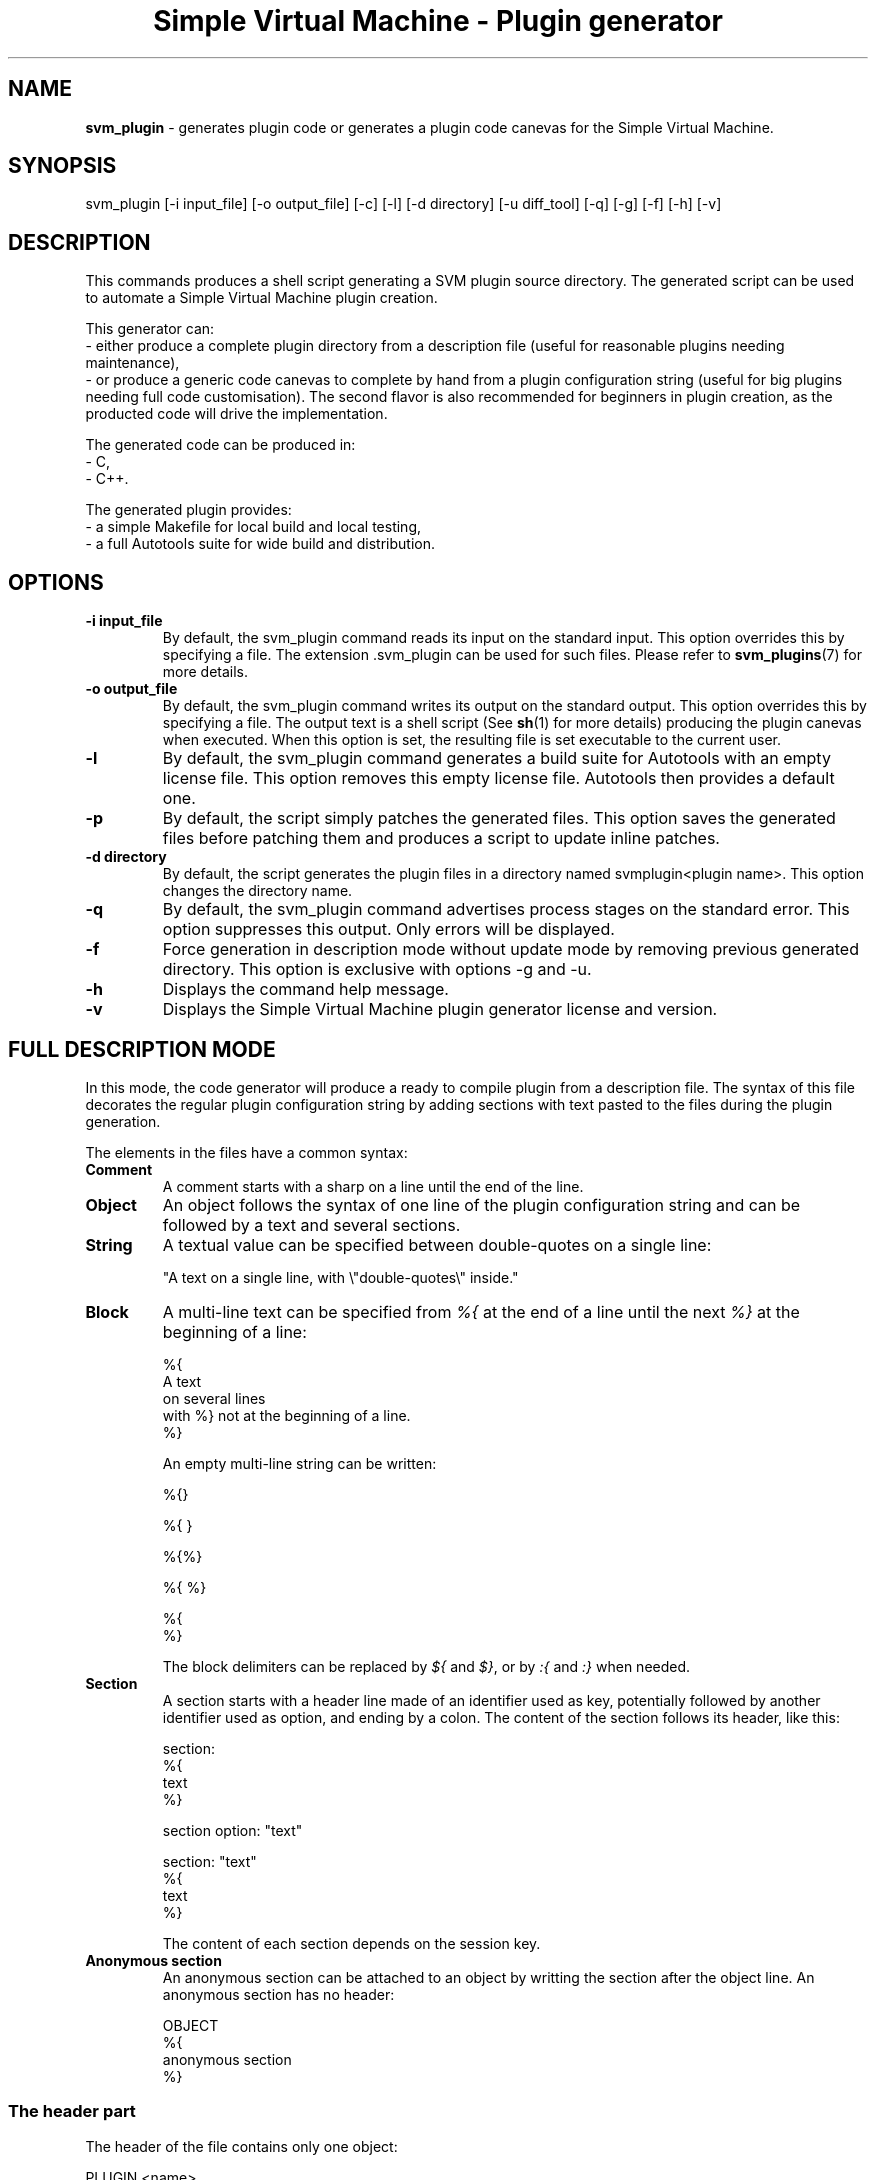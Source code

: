 .TH "Simple Virtual Machine - Plugin generator" 1 "2020-12-10"
.SH NAME
.BR svm_plugin
\- generates plugin code or generates a plugin code canevas for the Simple Virtual Machine.
.SH SYNOPSIS
svm_plugin [-i input_file] [-o output_file] [-c] [-l] [-d directory] [-u diff_tool] [-q] [-g] [-f] [-h] [-v] 
.SH DESCRIPTION
This commands produces a shell script generating a SVM plugin source directory.
The generated script can be used to automate a Simple Virtual Machine plugin creation.
.P
This generator can:
 - either produce a complete plugin directory from a description file (useful for reasonable plugins needing maintenance),
 - or produce a generic code canevas to complete by hand from a plugin configuration string (useful for big plugins needing full code customisation).
The second flavor is also recommended for beginners in plugin creation, as the producted code will drive the implementation.
.P
The generated code can be produced in:
  - C,
  - C++.
.P
The generated plugin provides:
  - a simple Makefile for local build and local testing,
  - a full Autotools suite for wide build and distribution.

.SH OPTIONS
.TP
.B -i input_file
By default, the svm_plugin command reads its input on the standard input.
This option overrides this by specifying a file.
The extension .svm_plugin can be used for such files.
Please refer to
.BR svm_plugins (7)
for more details.
.TP
.B -o output_file
By default, the svm_plugin command writes its output on the standard output.
This option overrides this by specifying a file.
The output text is a shell script (See 
.BR sh (1)
for more details) producing the plugin canevas when executed.
When this option is set, the resulting file is set executable to the current user.
.TP
.B -l
By default, the svm_plugin command generates a build suite for Autotools with an empty license file.
This option removes this empty license file.
Autotools then provides a default one.
.TP
.B -p
By default, the script simply patches the generated files.
This option saves the generated files before patching them and produces a script to update inline patches.
.TP
.B -d directory
By default, the script generates the plugin files in a directory named svmplugin<plugin name>.
This option changes the directory name.
.TP
.B -q
By default, the svm_plugin command advertises process stages on the standard error.
This option suppresses this output.
Only errors will be displayed.
.TP
.B -f
Force generation in description mode without update mode by removing previous generated directory.
This option is exclusive with options -g and -u.
.TP
.B -h
Displays the command help message.
.TP
.B -v
Displays the Simple Virtual Machine plugin generator license and version.
.SH FULL DESCRIPTION MODE
In this mode, the code generator will produce a ready to compile plugin from a description file.
The syntax of this file decorates the regular plugin configuration string by adding sections with text pasted to the files
during the plugin generation.
.P
The elements in the files have a common syntax:
.TP
.B Comment
A comment starts with a sharp on a line until the end of the line.
.TP
.B Object
An object follows the syntax of one line of the plugin configuration string and can be followed by a text and several sections.
.TP
.B String
A textual value can be specified between double-quotes on a single line:
.nf

"A text on a single line, with \\"double-quotes\\" inside."

.fi
.TP
.B Block
A multi-line text can be specified from
.I %{
at the end of a line until the next
.I %}
at the beginning of a line:
.nf

%{
A text
on several lines
with %} not at the beginning of a line.
%}

.fi
An empty multi-line string can be written:
.nf

%{}

%{ }

%{%}

%{ %}

%{
%}

.fi
The block delimiters can be replaced by
.I ${
and
.IR $} ,
or by
.I :{
and
.I :}
when needed.
.TP
.B Section
A section starts with a header line made of an identifier used as key, potentially followed by another identifier used as option, and ending by a colon.
The content of the section follows its header, like this:
.nf

section:
%{
text
%}

section option: "text"

section: "text"
%{
text
%}

.fi
The content of each section depends on the session key.
.TP
.B Anonymous section
An anonymous section can be attached to an object by writting the section after the object line.
An anonymous section has no header:
.nf

OBJECT
%{
anonymous section
%}

.fi
.SS The header part
The header of the file contains only one object:
.nf

PLUGIN <name>

.fi
followed by these sections, in any order:
.TP
.B author : <string>
Specifies first name and last name of the author of the plugin.
.TP
.B changelog : <string> OR <block>
Specifies the change log of the plugin.
.TP
.B checks : <block>
Specifies which checks has to be performed before compilation in
.I configure.ac
using the m4 syntax.
.TP
.B code : <block>
Specifies the code of the plugin containing the declarations of struct, classes and functions all the functions expect the configuration one can access.
.TP
.B comment <identifier> : <string> <string> <string>
Specifies how to insert a comment in a file.
.IP
The identifier is the file type.
.IP
The first string is the opening line of the comment.
The second string is the prefix on each comment line.
The last string is the closing line of the comment.
.IP
The file types source (for C/C++ files), shell (for bash scripts), make (for makefile and automake files), conf (for autoconf files) and svm (for tests) are automatically defined, but can be overridden.
.IP
This section can be present several times.
.TP
.B compile : <string>
Specifies extra compiler line command options.
.TP
.B date : <string>
Specifies the creation date of the plugin.
The date format shall follow the ISO standard: YYYY-MM-DD.
.TP
.B description : <block>
Specifies the full description of the plugin in the manual page.
.TP
.B example : <string> <block>
Specifies an example of plugin usage in the manual page.
The string contains a title for the example, and the block contains the text of the example.
This section can be present several times.
.TP
.B file [ <identifier> ] : <string> <block>
Specifies a new file to integrate to the plugin.
The name of the file relative to the source directory of the plugin is specified in the string, and its content in the block.
.IP
When an identifier is added, the short licence is added to the top of the file using the identifier as file type comment scheme.
.IP
This section can be present several times.
.TP
.B finalisation : <block>
Specifies the code to execute when the plugin is destroyed.
.TP
.B includes : <block>
Specifies the code to include headers, before any function.
.TP
.B initialisation : <block>
Specifies the code to execute when the plugin is created.
.TP
.B lang : <string>
Specifies the language of the plugin.
The content of the value is used in the -std option of the compiler, the C++ compiler is used when the value contains the string "++".
If the value is "C", the C compiler with default standard is used.
If the value is "C++", the C++ compiler is used with C++14 standard.
.TP
.B license : <string> OR <block>
Specifies the license of the plugin.
When not specified, the GPLv3 is used.
.TP
.B link : <string>
Specifies extra linker line command options.
.TP
.B maintainer : <string>
Specifies first name, last name and email of the maintainer of the plugin.
.TP
.B news : <block>
Specifies NEWS file.
.TP
.B patch : <string> <block>
Specifies a patch to apply on a generated file.
The name of the file relative to the source directory of the plugin is specified in the string, and the patch content in the block.
This section can be present several times.
.TP
.B readme : <block>
Specifies README file.
.TP
.B seealso : <block>
Specifies extra See Also in the manual page.
.TP
.B shell : <block>
Specifies shell commands to apply on the generated plugin.
The commands are run in the source directory of the plugin in debug mode.
These commands can be use to alter the generated files.
.TP
.B startup : <block>
Specifies the code to execute after the boot phase, between schedulers start and application processes start.
.TP
.B synopsis : <block>
Specifies a short description of the plugin in the manual page.
.TP
.B test : <string> [ <block> ] <block>
Specifies a new test to integrate to the plugin.
The name of the test define a SVM file in the test directory. This file name can contain only letters, digits and underscores.
The content of the file is half generated, half given in the block.
The generated part contains the sheebang to the Simple Virtual Machine, the LOG directive and the plugin include.
When two blocks are specified, the first block shall contain the options and arguments to be passed to the tested plugin. This block can not contain carriage returns.
.IP
This section can be present several times.
.TP
.B test : initialisation <block>
Specifies a test initialisation shell script.
.IP
This script can be used to setup the test environment.
In this script, the SVM binaries corresponding to the plugin machine should be called using the respective shell variables: $svm, $svm_plugin and $svm_config.
.TP
.B test : finalisation <block>
Specifies a test finalisation shell script.
.IP
This script can be used to clean the test environment.
In this script, the SVM binaries corresponding to the plugin machine should be called using the respective shell variables: $svm, $svm_plugin and $svm_config.
.TP
.B title : <string>
Specifies a title for the manual page and the default usage.
.TP
.B usage : <string> OR <block>
Specifies in short the license.
When not specified, use the GPLv3 usage.
.TP
.B version : <string>
Specifies the version of the plugin.
.P
Each section is present at most once unless specified and has a default value when not present.
.SS The dependencies part
This part of the file is optional.
When present, it shall start with the USE keyword on a line.
After this keyword, the dependency objects can be specified like in the plugin configuration string.
Each dependency object can be followed by the optional section:
.TP
.B help : <string> OR <block>
Contains the help text describing why this dependency is present in the plugin manual page.
.SS The definitions part
The definition part starts with the DEFINE keyword, followed by the list of objects defined in the plugin like in the plugin configuration string.
In each section generating a function below, the
.I void*
.B svm
references the Simple Virtual Machine pointer.
Each category of object uses different sections:
.TP
.B Types
.RS 7
.TP
.I Anonymous section (Mandatory)
Specifies the content of the C/C++ struct of the type.
The generated C++ type is
.I type_<name>
and the generated C type is
.IR type_<name>_t .
.TP
.I delete [ object OR default ] : <block> (Mandatory)
Specifies the destructor of the type.
 - No option: no generated code, the object is referenced by the
.I void*
.B handler
,
 - object: generates type conversion code, the object is referenced by the
.I type_<name>*
.B object
,
 - default: generates code for trivial destruction of the object. The
.I type_<name>*
.B object
can be used to modify the value before deletion.
.TP
.I copy [ object OR default ] : <block> (Optional)
Specifies the copy constructor of the type.
 - No option: no generated code, the object is referenced by the
.I const void*
.B handler
,
 - object: generates type conversion code, the object is referenced by the
.I const type_<name>*
.B object
,
 - default: generates code for trivial copy of the object. The
.I const type_<name>*
.B object
and
.I type_<name>*
.B copy
can be used to modify the copy.
.TP
.I compare [ object OR default ] : <block> (Optional)
Specifies the compare operator of the type.
 - No option: no generated code, the objects are referenced by the
.I const void*
.B handler_left
and
.I const void*
.B handler_right
,
 - object: generates type conversion code, the objects are referenced by the
.I const type_<name>*
.B object_left
and
.I const type_<name>*
.B object_right
,
 - default: generates code for trivial equivalence comparison of the two objects. The
.I const type_<name>*
.B object_left
and
.I const type_<name>*
.B object_right
can be used to modify the comparison. The trivial equivalence comparison is fully performed only in C++.
.TP
.I constant [ string OR default ] : <block> (Optional)
Specifies the constant constructor of the type.
 - No option: no generated code, the value is referenced by the
.I const SVM_String
.B value
,
 - string: generates type conversion code, the object is referenced by the
.I const std::string
.B string
(available only in C++),
 - default: generates code for trivial construction from a string of the object. The
.I const std::string
.B string
(available only in C++) can be used to read the value and
.I const type_<name>*
.B object
can be used to modify the object.
.TP
.I print [ object OR default ] : <block> (Optional)
Specifies the string conversion of the type.
 - No option: no generated code, the object is referenced by the
.I const void*
.B handler
,
 - object: generates type conversion code, the object is referenced by the
.I const type_<name>*
.B object
,
 - default: generates code for trivial conversion of the object. The
.I const type_<name>*
.B object
and
.I std::string/char*
.B string
can be used to access the object and modify the string. The trivial conversion is fully performed only in C++.
.TP
.I help : <string> OR <block> (Optional)
Specifies the help for this type in the manual page.
.RE
.TP
.B Instructions
.RS 7
.TP
.I Anonymous section (Mandatory)
Specifies the actions done by the instruction.
The instruction parameters are accessible with the
.I SVM_Size
.B argc
and
.I SVM_Parameter[]
.B argv
variables.
The C/C++ macros:
.nf
ARGV_VALUE(index,type)
ARGV_PLUGIN(index,plugin,name)
ARGV_MARKER(index)
ARGV_KEYWORD(index)
NEW_VALUE(type,value)
NEW_PLUGIN(plugin,name,value)
NEW_STRING(raw_string)
RAW_STRING(svm_string)
NEW_NULL_VALUE(type)
NEW_NULL_PLUGIN(plugin,name)
ERROR_INTERNAL(irq,message)
ERROR_EXTERNAL(plugin,name,message)
CONST_PEP(plugin,name)
CURRENT(object)
RETURN
VARIABLE_GLOBAL(variable)
VARIABLE_LOCAL(variable)
VARIABLE_DELETE(variable)
.fi
can be used to shorten the code on basic parameters access and various common operations.
When the instruction does not return a value, a C/C++ return statement is automatically added at the end of the code.
.TP
.I help : <string> OR <block> (Optional)
Specifies the help for this instruction in the manual page.
When the instruction is flagged OVERRIDE, the help is not generated for this instruction.
.RE
.TP
.B Interruptions
.RS 7
.TP
.I help : <string> OR <block> (Optional)
Specifies the help for this interruption in the manual page.
.RE
.TP
.B Schedulers
.RS 7
.TP
.I Anonymous section (Mandatory)
Specifies the content of the scheduler struct.
Specifies the content of the C/C++ struct of the structure.
The generated C++ type is
.I scheduler_<name>
and the generated C type is
.IR scheduler_<name>_t .
.TP
.I create [ default ] : <block> (Mandatory)
Specifies the constructor of the scheduler struct.
 - No option: no generated code,
 - default: generates code for trivial construction of the object. The
.I const scheduler_<name>*
.B object
can be used to initialise the object. The trivial construction is fully performed only in C++.
.TP
.I delete [ object OR default ] : <block> (Mandatory)
Specifies the destructor of the scheduler struct.
 - No option: no generated code, the object is referenced by the
.I void*
.B handler
,
 - object: generates type conversion code, the object is referenced by the
.I scheduler_<name>*
.B object
,
 - default: generates code for trivial destruction of the object. The
.I scheduler_<name>*
.B object
can be used to modify the value before deletion.
.TP
.I schedule [ object OR default ] : <block> (Mandatory)
Specifies the scheduling function of the scheduler.
 - No option: no generated code, the scheduler structure is referenced by the
.I void*
.B handler
,
 - object: generates type conversion code, the scheduler structure is referenced by the
.I scheduler_<name>*
.B object
,
 - default: generates code for trivial scheduling (no operation). The scheduler structure is referenced by the 
.I scheduler_<name>*
.BR object .
.RS 7
The process to schedule is referenced by the
.I SVM_Process
.B process
, the process state is referenced by the
.I SVM_Process_State
.BR state .
.RE
.TP
.I notification [ object OR default ] : <block> (Optional)
Specifies the notification function of the scheduler.
 - No option: no generated code, the scheduler structure is referenced by the
.I void*
.B handler
,
 - object: generates type conversion code, the scheduler structure is referenced by the
.I scheduler_<name>*
.B object
,
 - default: generates code for trivial notification (no operation). The scheduler structure is referenced by the 
.I scheduler_<name>*
.BR object .
.RS 7
The notification type is referenced by the
.I SVM_Notification_Type
.B type
, the timer is referenced by the
.I unsigned long int
.BR parameter .
.RE
.TP
.I attach [ object OR default ] : <block> (Mandatory)
Specifies the attach function of the scheduler.
 - No option: no generated code, the scheduler structure is referenced by the
.I void*
.B handler
,
 - object: generates type conversion code, the scheduler structure is referenced by the
.I scheduler_<name>*
.B object
,
 - default: generates code for trivial attachment (no operation). The scheduler structure is referenced by the 
.I scheduler_<name>*
.BR object .
.RS 7
The process to attach is referenced by the
.I SVM_Process
.B process
, the parameter is referenced by the
.I unsigned long int
.BR parameter .
.RE
.TP
.I detach [ object OR default ] : <block> (Mandatory)
Specifies the detach function of the scheduler.
 - No option: no generated code, the scheduler structure is referenced by the
.I void*
.B handler
,
 - object: generates type conversion code, the scheduler structure is referenced by the
.I scheduler_<name>*
.B object
,
 - default: generates code for trivial detachment (no operation). The scheduler structure is referenced by the 
.I scheduler_<name>*
.BR object .
.RS 7
The process to detach is referenced by the
.I SVM_Process
.B process
, the parameter is referenced by the
.I unsigned long int
.BR parameter .
.RE
.TP
.I print [ object OR default ] : <block> (Mandatory)
Specifies the string conversion of the scheduler structure.
 - No option: no generated code, the object is referenced by the
.I const void*
.B handler
,
 - object: generates type conversion code, the object is referenced by the
.I const scheduler_<name>*
.B object
,
 - default: generates code for trivial conversion of the object. The
.I const scheduler_<name>*
.B object
and
.I std::string/char*
.B string
can be used to access the object and modify the string. The trivial conversion is fully performed only in C++.
.TP
.I help : <string> OR <block> (Optional)
Specifies the help for this scheduler in the manual page.
.RE
.TP
.B Sequencers
.RS 7
.TP
.I Anonymous section (Mandatory)
Specifies the content of the sequencer struct.
Specifies the content of the C/C++ struct of the structure.
The generated C++ type is
.I sequencer_<name>
and the generated C type is
.IR sequencer_<name>_t .
.TP
.I create [ default ] : <block> (Mandatory)
Specifies the constructor of the sequencer struct.
 - No option: no generated code,
 - default: generates code for trivial construction of the object. The
.I const sequencer_<name>*
.B object
can be used to initialise the object. The trivial construction is fully performed only in C++.
.TP
.I delete [ object OR default ] : <block> (Mandatory)
Specifies the destructor of the sequencer struct.
 - No option: no generated code, the object is referenced by the
.I void*
.B handler
,
 - object: generates type conversion code, the object is referenced by the
.I sequencer_<name>*
.B object
,
 - default: generates code for trivial destruction of the object. The
.I sequencer_<name>*
.B object
can be used to modify the value before deletion.
.TP
.I current [ object OR default ] : <block> (Mandatory)
Specifies the sequencing function of the sequencer.
 - No option: no generated code, the sequencer structure is referenced by the
.I void*
.B handler
,
 - object: generates type conversion code, the sequencer structure is referenced by the
.I sequencer_<name>*
.B object
,
 - default: generates code for trivial sequencing (no operation). The sequencer structure is referenced by the 
.I sequencer_<name>*
.BR object .
.TP
.I attach [ object OR default ] : <block> (Mandatory)
Specifies the attach function of the sequencer.
 - No option: no generated code, the sequencer structure is referenced by the
.I void*
.B handler
,
 - object: generates type conversion code, the sequencer structure is referenced by the
.I sequencer_<name>*
.B object
,
 - default: generates code for trivial attachment (no operation). The sequencer structure is referenced by the 
.I sequencer_<name>*
.BR object .
.RS 7
The process to attach is referenced by the
.I SVM_Process
.B process
, the parameters are referenced by the
.I SVM_Size
.B argc 
and
.I SVM_Parameter[]
.BR argv .
.RE
.TP
.I detach [ object OR default ] : <block> (Mandatory)
Specifies the detach function of the sequencer.
 - No option: no generated code, the sequencer structure is referenced by the
.I void*
.B handler
,
 - object: generates type conversion code, the sequencer structure is referenced by the
.I sequencer_<name>*
.B object
,
 - default: generates code for trivial detachment (no operation). The sequencer structure is referenced by the 
.I sequencer_<name>*
.BR object .
.RS 7
The process to attach is referenced by the
.I SVM_Process
.B process
, the parameters are referenced by the
.I SVM_Size
.B argc 
and
.I SVM_Parameter[]
.BR argv .
.RE
.TP
.I print [ object OR default ] : <block> (Mandatory)
Specifies the string conversion of the sequencer structure.
 - No option: no generated code, the object is referenced by the
.I const void*
.B handler
,
 - object: generates type conversion code, the object is referenced by the
.I const sequencer_<name>*
.B object
,
 - default: generates code for trivial conversion of the object. The
.I const sequencer_<name>*
.B object
and
.I std::string/char*
.B string
can be used to access the object and modify the string. The trivial conversion is fully performed only in C++.
.TP
.I help : <string> OR <block> (Optional)
Specifies the help for this sequencer in the manual page.
.RE
.TP
.B Structures
.RS 7
.TP
.I Anonymous section (Mandatory)
Specifies the content of the C/C++ struct of the structure.
The generated C++ type is
.I struct_<name>
and the generated C type is
.IR struct_<name>_t .
.TP
.I delete [ object OR default ] : <block> (Mandatory)
Specifies the destructor of the structure.
 - No option: no generated code, the object is referenced by the
.I void*
.B handler
,
 - object: generates type conversion code, the object is referenced by the
.I struct_<name>*
.B object
,
 - default: generates code for trivial destruction of the object. The
.I struct_<name>*
.B object
can be used to modify the value before deletion.
.TP
.I copy [ object OR default ] : <block> (Optional)
Specifies the copy constructor of the structure.
 - No option: no generated code, the object is referenced by the
.I const void*
.B handler
,
 - object: generates type conversion code, the object is referenced by the
.I const struct_<name>*
.B object
,
 - default: generates code for trivial copy of the object. The
.I const struct_<name>*
.B object
and
.I struct_<name>*
.B copy
can be used to modify the copy.
.TP
.I help : <string> OR <block> (Optional)
Specifies the help for this structure in the manual page.
.RE
.TP
.B Functions
.RS 7
.TP
.I Anonymous section (Mandatory)
Specifies the actions done by the function.
The function parameters are accessible with the
.I SVM_Size
.B argc
and
.I SVM_Parameter[]
.B argv
variables.
The C/C++ macros:
.nf
ARGV_VALUE(index,type)
ARGV_PLUGIN(index,plugin,name)
ARGV_MARKER(index)
ARGV_KEYWORD(index)
ARGV_STRUCT(index,plugin,name)
ARGV_VARIABLE(index)
NEW_VALUE(type,value)
NEW_PLUGIN(plugin,name,value)
NEW_STRUCT(plugin,name,value)
NEW_STRING(raw_string)
RAW_STRING(svm_string)
NEW_NULL_VALUE(type)
NEW_NULL_PLUGIN(plugin,name)
NEW_NULL_STRUCT(plugin,name)
ERROR_INTERNAL(irq,message)
ERROR_EXTERNAL(plugin,name,message)
CONST_PEP(plugin,name)
CURRENT(object)
RETURN
VARIABLE_GLOBAL(variable)
VARIABLE_LOCAL(variable)
VARIABLE_DELETE(variable)
.fi
can be used to shorten the code on basic parameters access and various common operations.
When the function does not return a value, a C/C++ return statement is automatically added at the end of the code.
.TP
.I help : <string> OR <block> (Optional)
Specifies the help for this instruction in the manual page.
.RE
.TP
.B Options
.RS 7
.TP
.I help : <string> OR <block> (Optional)
Specifies the help for this option in the manual page.
.RE
.TP
.B Arguments
.RS 7
.TP
.I help : <string> OR <block> (Optional)
Specifies the help for this argument in the manual page.
.RE
.TP
.B Arguments(s)
.RS 7
.TP
.I help : <string> OR <block> (Optional)
Specifies the help for this extra arguments array in the manual page.
.RE
.TP
.B C/C++ code inclusion
.RS 7
It is also possible to insert C/C++ code between two Simple Virtual Machine objects, using the code directive:
.nf
code:
%{
	// C/C++ code
%}
.fi
.P
Unlike the code directive present in the plugin header, the code of this directive is inserted at the corresponding place in the generated objects sequence.
This insertion allows C/C++ definitions using structures and functions created above the code directive by the plugin generator.
.RE
.SS Substitutions
In all sections related to help (help, synopsis, description, example), some specific macros can be specified to be replaced by deployment values:
.TP
.B ===PLUGINLIB===
This macro will be replaced by the file name of the plugin, with its full installation path.
The base name used in this substitution is the generated by default one. Do not use this macro when you plan to use another name.
.TP
.B ===PLUGINMACHINELIB===
This macro will be replaced by the file name of the plugin, with its relative installation path.
The base name used in this substitution is the generated by default one. Do not use this macro when you plan to use another name.
.TP
.B ===PLUGINBINDIR===
This macro will be replaced by the directory where binaries linked to the plugin will be installed.
.TP
.B ===PLUGINDATADIR===
This macro will be replaced by the directory where static data files linked to the plugin will be installed.
.TP
.B ===PLUGININCLUDEDIR===
This macro will be replaced by the directory where header files linked to the plugin will be installed.
.TP
.B ===PLUGINLIBDIR===
This macro will be replaced by the directory where the plugin itself and all related shared objects linked to the plugin will be installed.
.TP
.B ===PLUGINCONTACT===
This macro will be replaced by the contact email of the creator of the plugin.
.TP
.B ===SVMBIN===
This macro will be replaced by the file name of the Simple Virtual Machine binary, with its full installation path.
The base name used in this substitution is the generated by default one. Do not use this macro when you plan to use another name.
.TP
.B ===SVMBINDIR===
This macro will be replaced by the directory where the Simple Virtual Machine binary linked to the plugin will be installed.
.TP
.B ===SVMINCLUDEDIR===
This macro will be replaced by the directory where the Simple Virtual Machine header files linked to the plugin will be installed.
.TP
.B ===SVMINTERFACEDIR===
This macro will be replaced by the directory where the Simple Virtual Machine interface library linked to the plugin will be installed.
.SS File example
.nf

PLUGIN exemple
lang: "C++"
title: "A minimal plugin example"
includes:
%{
#include <string>
%}
DEFINE
TYPE exemple.type
%{
	explicit type_type(const std::string& s)
	:_s(s) {}
	operator std::string () const { return _s; }
	private:
		std::string _s;
%}
delete default:
%{}
#copy default:
#%{}
print default:
%{}
help: "Base type of this plugin"
INSTRUCTION exemple.instruction STR -> exemple.type
%{
	auto s = ARGV_VALUE(0,string);
	type_type *t = new type_type(std::string(s.string,s.size));
	return NEW_PLUGIN(exemple,type,t);
%}
help: "Creates an instance of the base type of this plugin"

.fi
.SH RETURN VALUES
The svm_plugin command returns 0 when the Simple Virtual Machine plugin generator shell script is created, and 1 otherwise.
.P
If an option is invalid, the command returns 2.
.P
.SH SEE ALSO
.BR svm (1)
for general documentation on the Simple Virtual Machine, in particular with plugin objects usage and low-level C/C++ plugin interface.
.SH AUTHOR
The Simple Virtual Machine is designed, implemented and maintained by Julien Bruguier <===EMAILCONTACT===>.
.SH BUGS
In case of bug on the virtual machine or on a plugin delivered with it, please send an email to the address above.
Other plugins can not be covered here, so please contact preferably the author of the plugin whenever possible.

